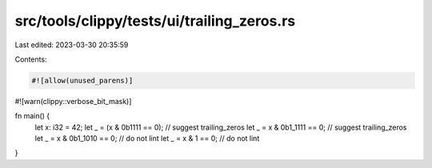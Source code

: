 src/tools/clippy/tests/ui/trailing_zeros.rs
===========================================

Last edited: 2023-03-30 20:35:59

Contents:

.. code-block:: rs

    #![allow(unused_parens)]
#![warn(clippy::verbose_bit_mask)]

fn main() {
    let x: i32 = 42;
    let _ = (x & 0b1111 == 0); // suggest trailing_zeros
    let _ = x & 0b1_1111 == 0; // suggest trailing_zeros
    let _ = x & 0b1_1010 == 0; // do not lint
    let _ = x & 1 == 0; // do not lint
}


